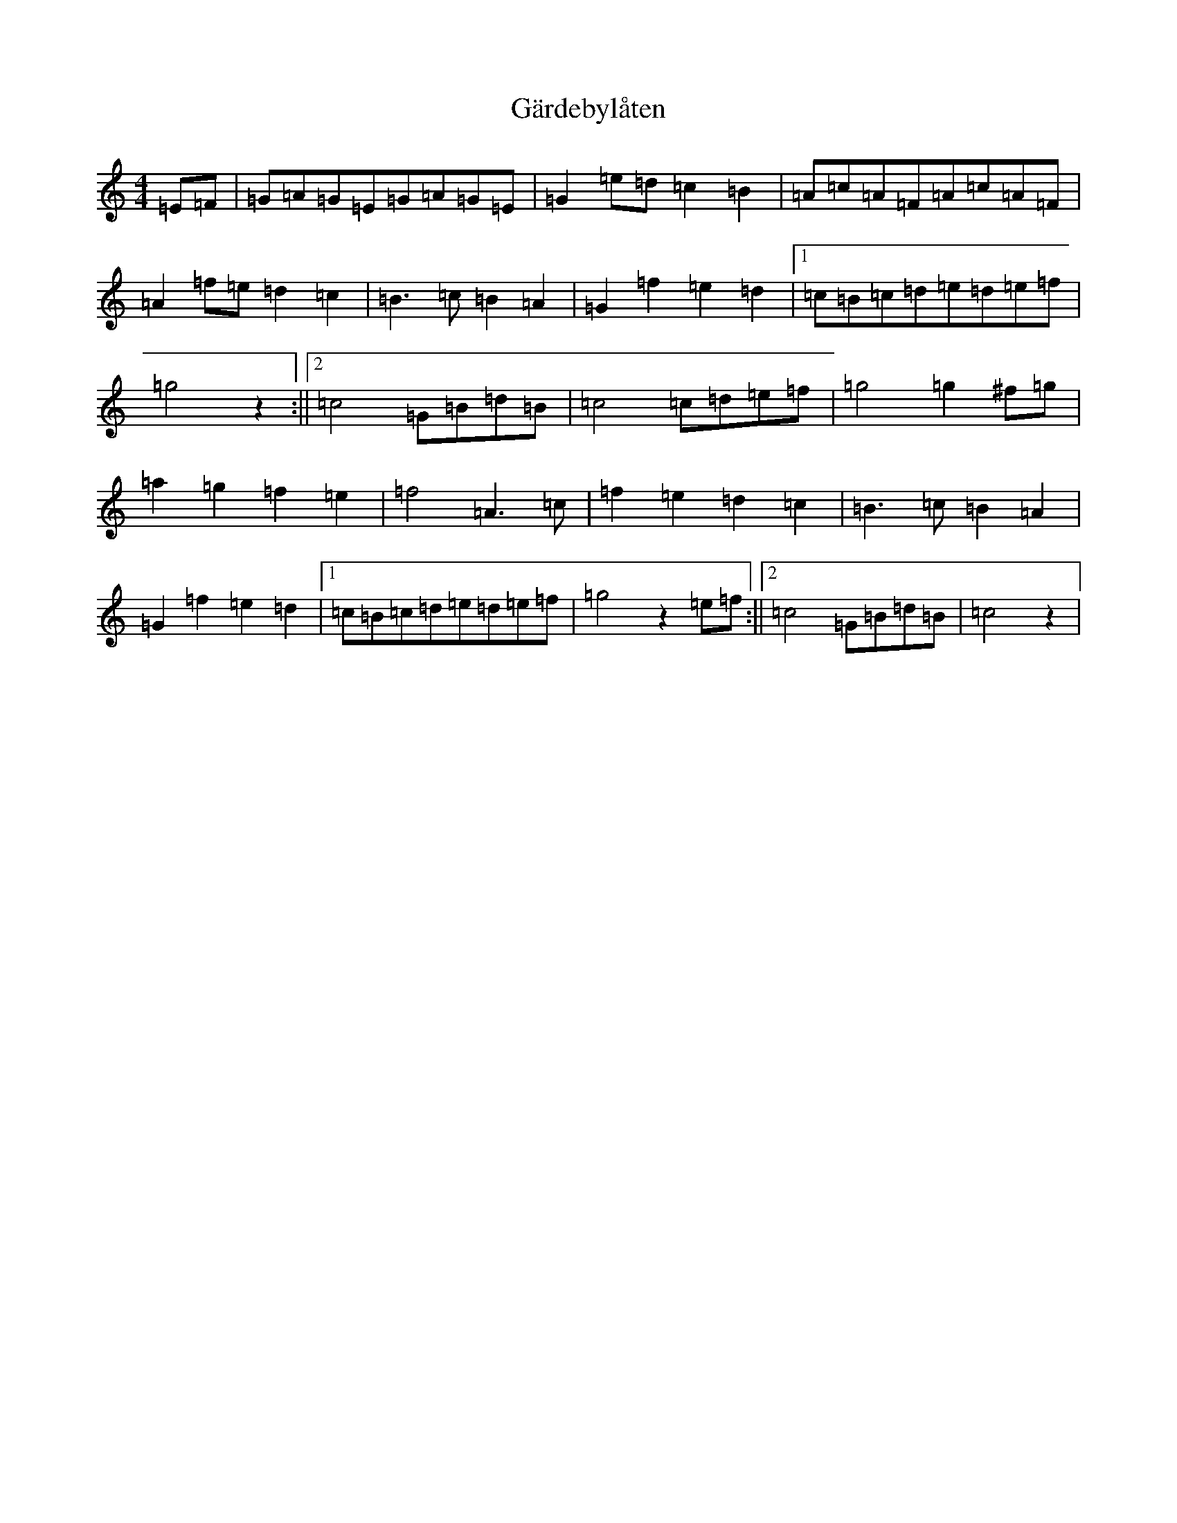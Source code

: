 X: 7737
T: Gärdebylåten
S: https://thesession.org/tunes/2948#setting2948
R: hornpipe
M:4/4
L:1/8
K: C Major
=E=F|=G=A=G=E=G=A=G=E|=G2=e=d=c2=B2|=A=c=A=F=A=c=A=F|=A2=f=e=d2=c2|=B2>=c2=B2=A2|=G2=f2=e2=d2|1=c=B=c=d=e=d=e=f|=g4z2:||2=c4=G=B=d=B|=c4=c=d=e=f|=g4=g2^f=g|=a2=g2=f2=e2|=f4=A3=c|=f2=e2=d2=c2|=B3=c=B2=A2|=G2=f2=e2=d2|1=c=B=c=d=e=d=e=f|=g4z2=e=f:||2=c4=G=B=d=B|=c4z2|